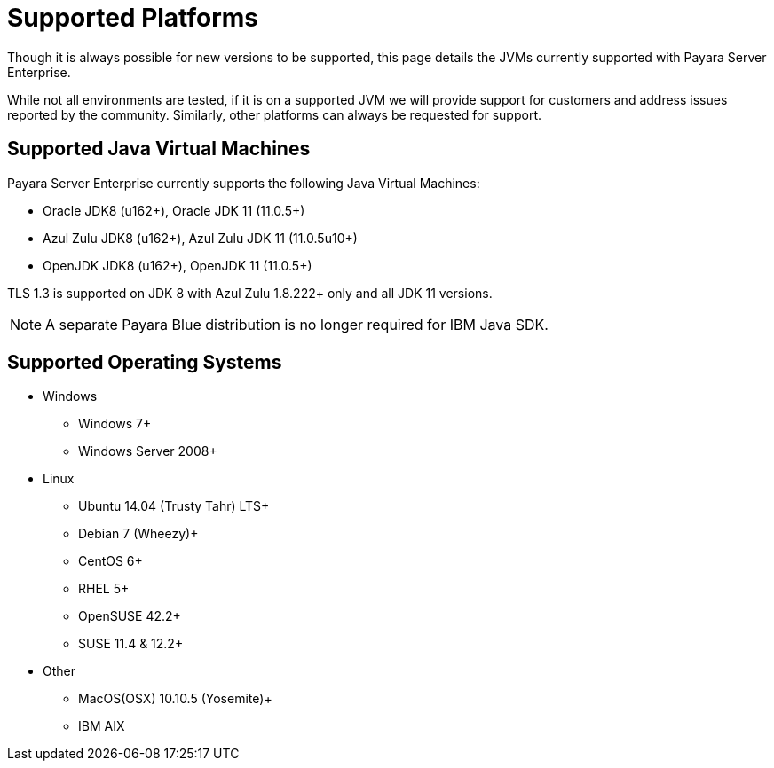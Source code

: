 = Supported Platforms

Though it is always possible for new versions to be supported, this page
details the JVMs currently supported with Payara Server Enterprise.

While not all environments are tested, if it is on a supported JVM we will
provide support for customers and address issues reported by the community.
Similarly, other platforms can always be requested for support.

== Supported Java Virtual Machines

Payara Server Enterprise currently supports the following Java Virtual Machines:

* Oracle JDK8 (u162+), Oracle JDK 11 (11.0.5+)
* Azul Zulu JDK8 (u162+), Azul Zulu JDK 11 (11.0.5u10+)
* OpenJDK JDK8 (u162+), OpenJDK 11 (11.0.5+)

TLS 1.3 is supported on JDK 8 with Azul Zulu 1.8.222+ only and all JDK 11 versions.

NOTE: A separate Payara Blue distribution is no longer required for IBM Java SDK.

== Supported Operating Systems
* Windows
** Windows 7+
** Windows Server 2008+
* Linux
** Ubuntu 14.04 (Trusty Tahr) LTS+
** Debian 7 (Wheezy)+
** CentOS 6+
** RHEL 5+
** OpenSUSE 42.2+
** SUSE 11.4 & 12.2+
* Other
** MacOS(OSX) 10.10.5 (Yosemite)+
** IBM AIX 
